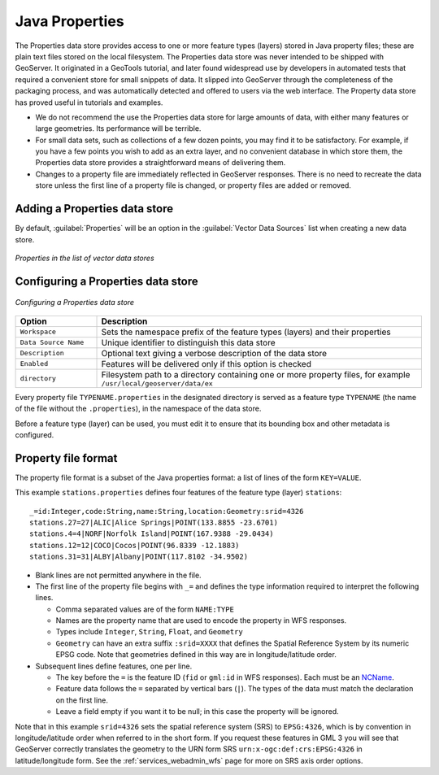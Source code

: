 .. _data_java_properties:

Java Properties
===============

The Properties data store provides access to one or more feature types (layers) stored in Java property files; these are plain text files stored on the local filesystem. The Properties data store was never intended to be shipped with GeoServer. It originated in a GeoTools tutorial, and later found widespread use by developers in automated tests that required a convenient store for small snippets of data. It slipped into GeoServer through the completeness of the packaging process, and was automatically detected and offered to users via the web interface. The Property data store has proved useful in tutorials and examples.

* We do not recommend the use the Properties data store for large amounts of data, with either many features or large geometries. Its performance will be terrible.

* For small data sets, such as collections of a few dozen points, you may find it to be satisfactory. For example, if you have a few points you wish to add as an extra layer, and no convenient database in which store them, the Properties data store provides a straightforward means of delivering them.

* Changes to a property file are immediately reflected in GeoServer responses. There is no need to recreate the data store unless the first line of a property file is changed, or property files are added or removed.


Adding a Properties data store
------------------------------

By default, :guilabel:`Properties` will be an option in the :guilabel:`Vector Data Sources` list when creating a new data store.

.. figure:: images/propertiescreate.png
   :align: center

   *Properties in the list of vector data stores*

Configuring a Properties data store
-----------------------------------

.. figure:: images/propertiesconfigure.png
   :align: center

   *Configuring a Properties data store*

.. list-table::
   :widths: 20 80

   * - **Option**
     - **Description**
   * - ``Workspace``
     - Sets the namespace prefix of the feature types (layers) and their properties
   * - ``Data Source Name``
     - Unique identifier to distinguish this data store
   * - ``Description``
     - Optional text giving a verbose description of the data store
   * - ``Enabled``
     - Features will be delivered only if this option is checked
   * - ``directory``
     - Filesystem path to a directory containing one or more property files, for example ``/usr/local/geoserver/data/ex``

Every property file ``TYPENAME.properties`` in the designated directory is served as a feature type ``TYPENAME`` (the name of the file without the ``.properties``), in the namespace of the data store.

Before a feature type (layer) can be used, you must edit it to ensure that its bounding box and other metadata is configured.


Property file format
--------------------

The property file format is a subset of the Java properties format: a list of lines of the form ``KEY=VALUE``.

This example ``stations.properties`` defines four features of the feature type (layer) ``stations``::

    _=id:Integer,code:String,name:String,location:Geometry:srid=4326
    stations.27=27|ALIC|Alice Springs|POINT(133.8855 -23.6701)
    stations.4=4|NORF|Norfolk Island|POINT(167.9388 -29.0434)
    stations.12=12|COCO|Cocos|POINT(96.8339 -12.1883)
    stations.31=31|ALBY|Albany|POINT(117.8102 -34.9502)

* Blank lines are not permitted anywhere in the file.

* The first line of the property file begins with ``_=`` and defines the type information required to interpret the following lines.

  * Comma separated values are of the form ``NAME:TYPE``
  * Names are the property name that are used to encode the property in WFS responses.
  * Types include ``Integer``, ``String``, ``Float``, and ``Geometry``
  * ``Geometry`` can have an extra suffix ``:srid=XXXX`` that defines the Spatial Reference System by its numeric EPSG code. Note that geometries defined in this way are in longitude/latitude order.

* Subsequent lines define features, one per line.

  * The key before the ``=`` is the feature ID (``fid`` or ``gml:id`` in WFS responses). Each must be an `NCName <http://www.w3.org/TR/1999/REC-xml-names-19990114/#NT-NCName>`_.
  * Feature data follows the ``=`` separated by vertical bars (``|``). The types of the data must match the declaration on the first line.
  * Leave a field empty if you want it to be null; in this case the property will be ignored.


Note that in this example ``srid=4326`` sets the spatial reference system (SRS) to ``EPSG:4326``, which is by convention in longitude/latitude order when referred to in the short form. If you request these features in GML 3 you will see that GeoServer correctly translates the geometry to the URN form SRS ``urn:x-ogc:def:crs:EPSG:4326`` in latitude/longitude form. See the :ref:`services_webadmin_wfs` page for more on SRS axis order options.

